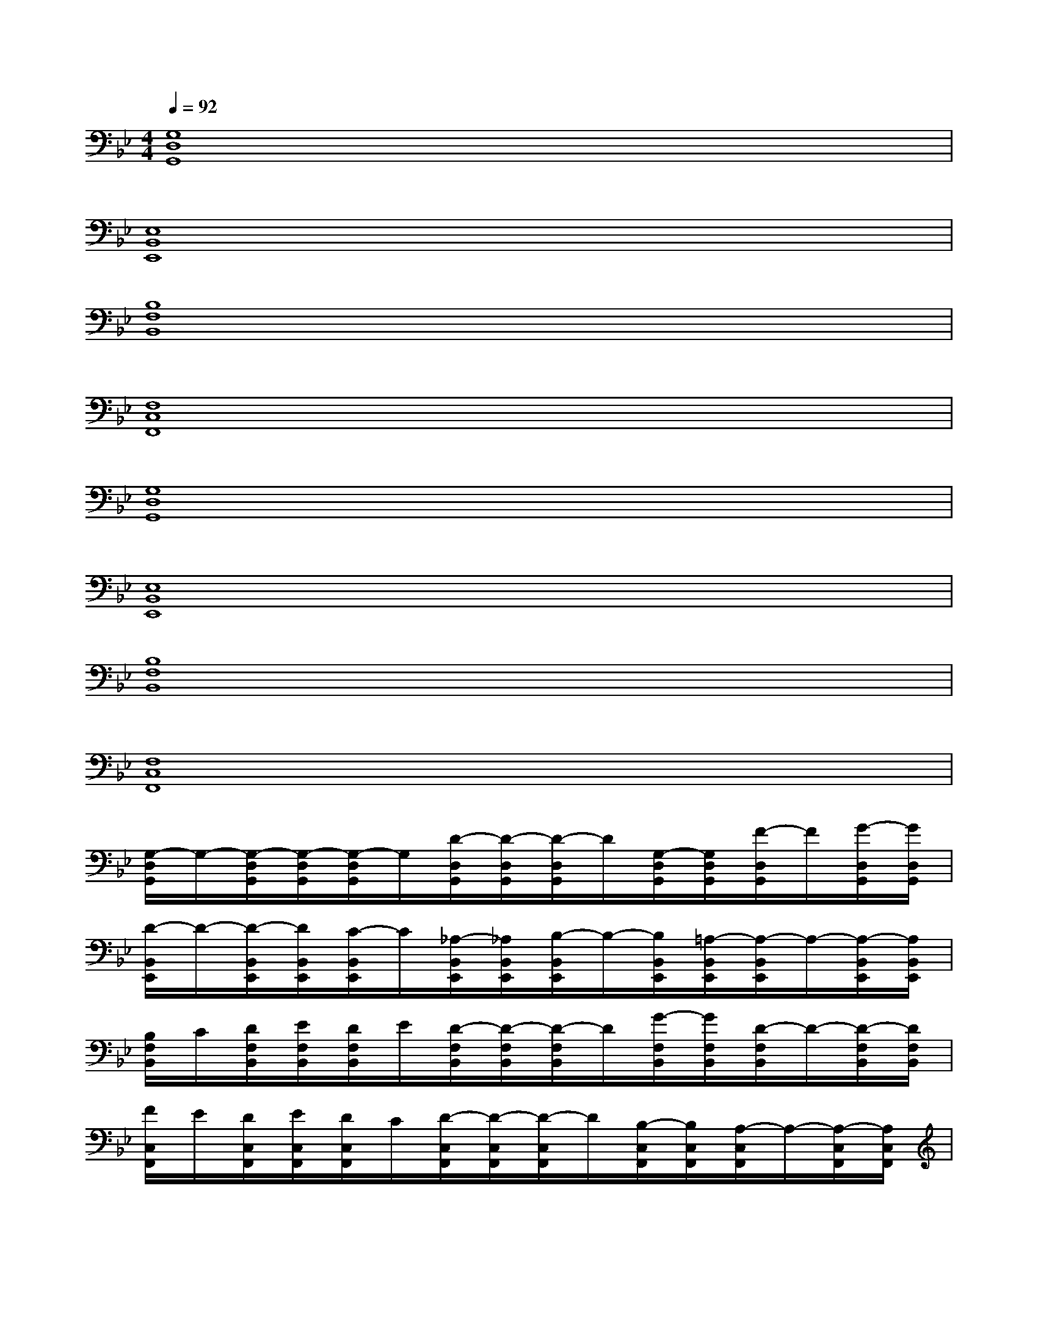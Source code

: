 X:1
T:
M:4/4
L:1/8
Q:1/4=92
K:Bb%2flats
V:1
[G,8D,8G,,8]|
[E,8B,,8E,,8]|
[B,8F,8B,,8]|
[F,8C,8F,,8]|
[G,8D,8G,,8]|
[E,8B,,8E,,8]|
[B,8F,8B,,8]|
[F,8C,8F,,8]|
[G,/2-D,/2G,,/2]G,/2-[G,/2-D,/2G,,/2][G,/2-D,/2G,,/2][G,/2-D,/2G,,/2]G,/2[D/2-D,/2G,,/2][D/2-D,/2G,,/2][D/2-D,/2G,,/2]D/2[G,/2-D,/2G,,/2][G,/2D,/2G,,/2][F/2-D,/2G,,/2]F/2[G/2-D,/2G,,/2][G/2D,/2G,,/2]|
[D/2-B,,/2E,,/2]D/2-[D/2-B,,/2E,,/2][D/2B,,/2E,,/2][C/2-B,,/2E,,/2]C/2[_A,/2-B,,/2E,,/2][_A,/2B,,/2E,,/2][B,/2-B,,/2E,,/2]B,/2-[B,/2B,,/2E,,/2][=A,/2-B,,/2E,,/2][A,/2-B,,/2E,,/2]A,/2-[A,/2-B,,/2E,,/2][A,/2B,,/2E,,/2]|
[B,/2F,/2B,,/2]C/2[D/2F,/2B,,/2][E/2F,/2B,,/2][D/2F,/2B,,/2]E/2[D/2-F,/2B,,/2][D/2-F,/2B,,/2][D/2-F,/2B,,/2]D/2[G/2-F,/2B,,/2][G/2F,/2B,,/2][D/2-F,/2B,,/2]D/2-[D/2-F,/2B,,/2][D/2F,/2B,,/2]|
[F/2C,/2F,,/2]E/2[D/2C,/2F,,/2][E/2C,/2F,,/2][D/2C,/2F,,/2]C/2[D/2-C,/2F,,/2][D/2-C,/2F,,/2][D/2-C,/2F,,/2]D/2[B,/2-C,/2F,,/2][B,/2C,/2F,,/2][A,/2-C,/2F,,/2]A,/2-[A,/2-C,/2F,,/2][A,/2C,/2F,,/2]|
[G/2-D,/2G,,/2]G/2-[G/2-D,/2G,,/2][G/2D,/2G,,/2][F/2-D,/2G,,/2]F/2-[F/2D,/2G,,/2][G/2-D,/2G,,/2][G/2-D,/2G,,/2]G/2[D/2-D,/2G,,/2][D/2-D,/2G,,/2][D/2-D,/2G,,/2]D/2-[D/2-D,/2G,,/2][D/2D,/2G,,/2]|
[C/2-B,,/2E,,/2]C/2[B,/2-B,,/2E,,/2][B,/2B,,/2E,,/2][A,/2-B,,/2E,,/2]A,/2[G,/2-B,,/2E,,/2][G,/2-B,,/2E,,/2][G,/2-B,,/2E,,/2]G,/2[F,/2-B,,/2E,,/2][F,/2-B,,/2E,,/2][F,/2-B,,/2E,,/2]F,/2-[F,/2B,,/2E,,/2][F,/2-B,,/2E,,/2]|
[G,/2-F,/2B,,/2]G,/2-[G,/2-F,/2B,,/2][G,/2F,/2B,,/2][F,/2-B,,/2]F,/2[F,/2-B,,/2][G,/2-F,/2B,,/2][G,/2-F,/2B,,/2]G,/2[F,/2D,/2-B,,/2][F,/2D,/2-B,,/2][F,/2D,/2-B,,/2]D,/2-[F,/2D,/2-B,,/2][F,/2-D,/2B,,/2]|
[F,/2-C,/2F,,/2]F,/2-[F,/2C,/2F,,/2][G,/2-C,/2F,,/2][G,/2-C,/2F,,/2][G,/2E,/2-][E,/2-C,/2F,,/2][E,/2C,/2F,,/2][D,/2-C,/2F,,/2]D,/2-[D,/2-C,/2F,,/2][D,/2-C,/2F,,/2][D,/2-C,/2F,,/2]D,/2[F,/2-C,/2F,,/2][F,/2C,/2F,,/2]